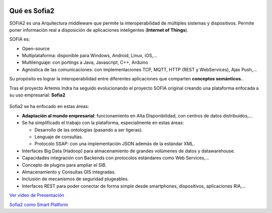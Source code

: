 .. figure::  ./images/logo_sofia2_grande.png
 :align:   center
 
Qué es Sofia2
=============

SOFIA2 es una Arquitectura middleware que permite la interoperabilidad de múltiples sistemas y dispositivos. Permite poner información real a disposición de aplicaciones inteligentes (**Internet of Things**).

SOFIA es:

-  Open-source

-  Multiplataforma: disponible para Windows, Android, Linux, iOS,…

-  Multilenguaje: con portings a Java, Javascript, C++, Arduino

-  Agnóstica de las comunicaciones: con implementaciones TCP, MQTT, HTTP (REST y WebServices), Ajax Push,…

Su propósito es lograr la interoperabilidad entre diferentes aplicaciones que comparten **conceptos semánticos.**.

Tras el proyecto Artemis Indra ha seguido evolucionando el proyecto SOFIA original creando una plataforma enfocada a su uso empresarial: **Sofia2**


.. figure::  ./media/image6.png
.. figure::  ./media/image2.png


Sofia2 se ha enfocado en estas áreas:

-  **Adaptación al mundo empresarial**: funcionamiento en Alta Disponibilidad, con centros de datos distribuidos,…

-  Se ha simplificado el trabajo con la plataforma, especialmente en estas áreas:

   -  Desarrollo de las ontologías (pasando a ser ligeras).

   -  Lenguaje de consultas.

   -  Protocolo SSAP: con una implementación JSON además de la estándar XML.

-  Interfaces Big Data (Hadoop) para almacenamiento de grandes volúmenes de datos y datawarehouse.

-  Capacidades integración con Backends con protocolos estándares como Web Services,…

-  Concepto de plugins para ampliar el SIB.

-  Almacenamiento y Consultas GIS integradas.

-  Inclusión de mecanismos de seguridad plugeables.

-  Interfaces REST para poder conectar de forma simple desde smartphones, dispositivos, aplicaciones RIA,…



`Ver vídeo de Presentación <https://www.youtube.com/watch?v=kvhLLfpnKBU>`_

`Sofia2 como Smart Platform <https://www.youtube.com/watch?v=BWZPfR0EfmY>`_

